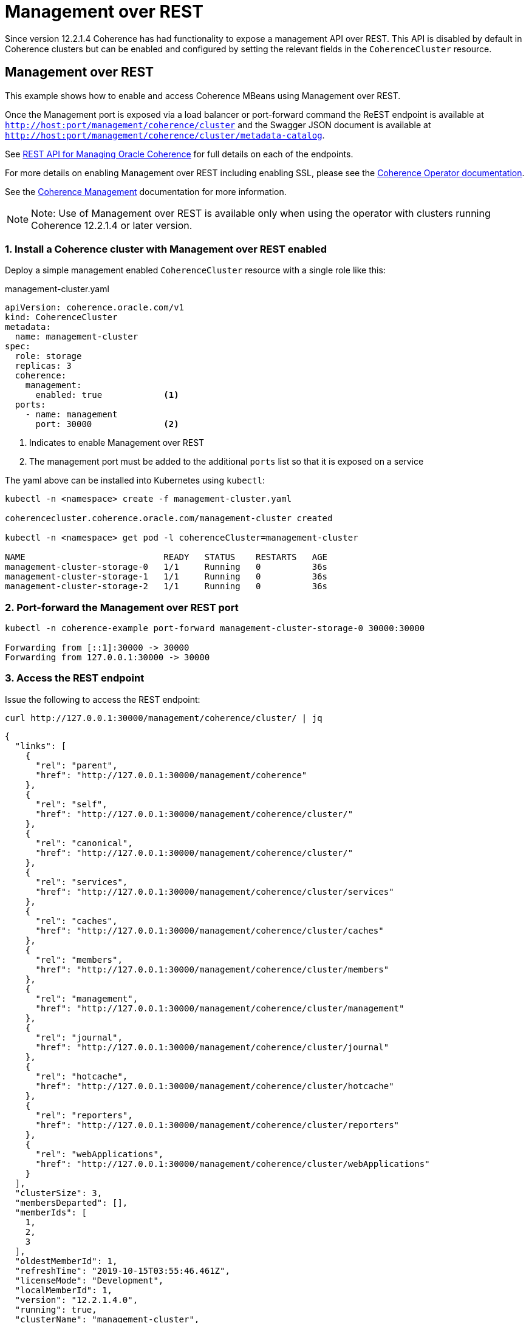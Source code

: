 ///////////////////////////////////////////////////////////////////////////////

    Copyright (c) 2019 Oracle and/or its affiliates. All rights reserved.

    Licensed under the Apache License, Version 2.0 (the "License");
    you may not use this file except in compliance with the License.
    You may obtain a copy of the License at

        http://www.apache.org/licenses/LICENSE-2.0

    Unless required by applicable law or agreed to in writing, software
    distributed under the License is distributed on an "AS IS" BASIS,
    WITHOUT WARRANTIES OR CONDITIONS OF ANY KIND, either express or implied.
    See the License for the specific language governing permissions and
    limitations under the License.

///////////////////////////////////////////////////////////////////////////////

= Management over REST

Since version 12.2.1.4 Coherence has had functionality to expose a management API over REST.
This API is disabled by default in Coherence clusters but can be enabled and configured by setting the relevant fields
in the `CoherenceCluster` resource.

== Management over REST

This example shows how to enable and access Coherence MBeans using Management over REST.

Once the Management port is exposed via a load balancer or port-forward command the ReEST
endpoint is available at `http://host:port/management/coherence/cluster` and the Swagger JSON document is available at `http://host:port/management/coherence/cluster/metadata-catalog`.

See https://docs.oracle.com/en/middleware/fusion-middleware/coherence/12.2.1.4/rest-reference/index.html[REST API for Managing Oracle Coherence] for
full details on each of the endpoints.

For more details on enabling Management over REST including enabling SSL, please see the
<<clusters/058_coherence_management.adoc,Coherence Operator documentation>>.

See the https://docs.oracle.com/en/middleware/fusion-middleware/coherence/12.2.1.4/manage/using-jmx-manage-oracle-coherence.html[Coherence Management] documentation for more information.

NOTE: Note: Use of Management over REST is available only when using the operator with clusters running
Coherence 12.2.1.4 or later version.

=== 1. Install a Coherence cluster with Management over REST enabled

Deploy a simple management enabled `CoherenceCluster` resource with a single role like this:
[source,yaml]
.management-cluster.yaml
----
apiVersion: coherence.oracle.com/v1
kind: CoherenceCluster
metadata:
  name: management-cluster
spec:
  role: storage
  replicas: 3
  coherence:
    management:
      enabled: true            <1>
  ports:
    - name: management
      port: 30000              <2>
----

<1> Indicates to enable Management over REST
<2> The management port must be added to the additional `ports` list so that it is exposed on a service

The yaml above can be installed into Kubernetes using `kubectl`:

[source,bash]
----
kubectl -n <namespace> create -f management-cluster.yaml

coherencecluster.coherence.oracle.com/management-cluster created

kubectl -n <namespace> get pod -l coherenceCluster=management-cluster

NAME                           READY   STATUS    RESTARTS   AGE
management-cluster-storage-0   1/1     Running   0          36s
management-cluster-storage-1   1/1     Running   0          36s
management-cluster-storage-2   1/1     Running   0          36s
----

=== 2. Port-forward the Management over REST port

[source,bash]
----
kubectl -n coherence-example port-forward management-cluster-storage-0 30000:30000

Forwarding from [::1]:30000 -> 30000
Forwarding from 127.0.0.1:30000 -> 30000
----

=== 3. Access the REST endpoint

Issue the following to access the REST endpoint:

[source,bash]
----
curl http://127.0.0.1:30000/management/coherence/cluster/ | jq
----

[source,json]
----
{
  "links": [
    {
      "rel": "parent",
      "href": "http://127.0.0.1:30000/management/coherence"
    },
    {
      "rel": "self",
      "href": "http://127.0.0.1:30000/management/coherence/cluster/"
    },
    {
      "rel": "canonical",
      "href": "http://127.0.0.1:30000/management/coherence/cluster/"
    },
    {
      "rel": "services",
      "href": "http://127.0.0.1:30000/management/coherence/cluster/services"
    },
    {
      "rel": "caches",
      "href": "http://127.0.0.1:30000/management/coherence/cluster/caches"
    },
    {
      "rel": "members",
      "href": "http://127.0.0.1:30000/management/coherence/cluster/members"
    },
    {
      "rel": "management",
      "href": "http://127.0.0.1:30000/management/coherence/cluster/management"
    },
    {
      "rel": "journal",
      "href": "http://127.0.0.1:30000/management/coherence/cluster/journal"
    },
    {
      "rel": "hotcache",
      "href": "http://127.0.0.1:30000/management/coherence/cluster/hotcache"
    },
    {
      "rel": "reporters",
      "href": "http://127.0.0.1:30000/management/coherence/cluster/reporters"
    },
    {
      "rel": "webApplications",
      "href": "http://127.0.0.1:30000/management/coherence/cluster/webApplications"
    }
  ],
  "clusterSize": 3,
  "membersDeparted": [],
  "memberIds": [
    1,
    2,
    3
  ],
  "oldestMemberId": 1,
  "refreshTime": "2019-10-15T03:55:46.461Z",
  "licenseMode": "Development",
  "localMemberId": 1,
  "version": "12.2.1.4.0",
  "running": true,
  "clusterName": "management-cluster",
  "membersDepartureCount": 0,
  "members": [
    "Member(Id=1, Timestamp=2019-10-15 03:46:15.848, Address=10.1.2.184:36531, MachineId=49519, Location=site:coherence.coherence-example.svc.cluster.local,machine:docker-desktop,process:1,member:management-cluster-storage-1, Role=storage)",
    "Member(Id=2, Timestamp=2019-10-15 03:46:19.405, Address=10.1.2.183:40341, MachineId=49519, Location=site:coherence.coherence-example.svc.cluster.local,machine:docker-desktop,process:1,member:management-cluster-storage-2, Role=storage)",
    "Member(Id=3, Timestamp=2019-10-15 03:46:19.455, Address=10.1.2.185:38719, MachineId=49519, Location=site:coherence.coherence-example.svc.cluster.local,machine:docker-desktop,process:1,member:management-cluster-storage-0, Role=storage)"
  ],
  "type": "Cluster"
}
----

NOTE: The `jq` utility is used to format the JSON, and may not be available on all platforms.

=== 3. Access the Swagger endpoint

Issue the following to access the Sagger endpoint which documents all the API's available.


[source,bash]
----
curl http://127.0.0.1:30000/management/coherence/cluster/metadata-catalog | jq
----

[source,json]
----
{
  "swagger": "2.0",
  "info": {
    "title": "RESTful Management Interface for Oracle Coherence MBeans",
    "description": "RESTful Management Interface for Oracle Coherence MBeans",
    "version": "12.2.1.4.0"
  },
  "schemes": [
    "http",
    "https"
  ],
...
----

NOTE: The above output has been truncated due to the large size.

=== 4. Other Resources

Management over REST can be used for all management functions, as one would with
standard MBean access over JMX.

Please see the https://docs.oracle.com/en/middleware/fusion-middleware/coherence/12.2.1.4/rest-reference/index.html[Coherence REST API] for more information on these features.

* https://docs.oracle.com/en/middleware/fusion-middleware/coherence/12.2.1.4/manage/using-jmx-manage-oracle-coherence.html#GUID-D160B16B-7C1B-4641-AE94-3310DF8082EC[Connecting JVisualVM to Management over REST]
* <<clusters/058_coherence_management.adoc,Enabling SSL>>
* https://docs.oracle.com/en/middleware/fusion-middleware/coherence/12.2.1.4/rest-reference/op-management-coherence-cluster-members-memberidentifier-diagnostic-cmd-jfrcmd-post.html[Produce and extract a Java Flight Recorder (JFR) file]
* https://docs.oracle.com/en/middleware/fusion-middleware/coherence/12.2.1.4/rest-reference/api-reporter.html[Access the Reporter]


=== 5. Clean Up

After running the above the Coherence cluster can be removed using `kubectl`:

[source,bash]
----
kubectl -n <namespace> delete -f management-cluster.yaml
----

Stop the port-forward command using `CTRL-C`.

